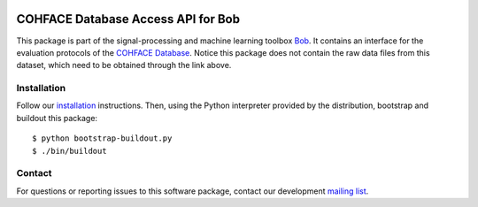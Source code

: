 .. vim: set fileencoding=utf-8 :
.. Wed  7 Dec 16:34:35 CET 2016

.. image:: http://img.shields.io/badge/docs-stable-yellow.svg
   :target: http://pythonhosted.org/bob.db.cohface/index.html
.. image:: http://img.shields.io/badge/docs-latest-orange.svg
   :target: https://www.idiap.ch/software/bob/docs/latest/bob/bob.db.cohface/master/index.html
.. image:: https://gitlab.idiap.ch/bob/bob.db.cohface/badges/master/build.svg
   :target: https://gitlab.idiap.ch/bob/bob.db.cohface/commits/master
.. image:: https://img.shields.io/badge/gitlab-project-0000c0.svg
   :target: https://gitlab.idiap.ch/bob/bob.db.cohface
.. image:: http://img.shields.io/pypi/v/bob.db.cohface.svg
   :target: https://pypi.python.org/pypi/bob.db.cohface
.. image:: http://img.shields.io/pypi/dm/bob.db.cohface.svg
   :target: https://pypi.python.org/pypi/bob.db.cohface


=====================================
 COHFACE Database Access API for Bob
=====================================

This package is part of the signal-processing and machine learning toolbox
Bob_. It contains an interface for the evaluation protocols of the `COHFACE
Database`_. Notice this package does not contain the raw data files from this
dataset, which need to be obtained through the link above.


Installation
------------

Follow our `installation`_ instructions. Then, using the Python interpreter
provided by the distribution, bootstrap and buildout this package::

  $ python bootstrap-buildout.py
  $ ./bin/buildout


Contact
-------

For questions or reporting issues to this software package, contact our
development `mailing list`_.


.. Place your references here:
.. _bob: https://www.idiap.ch/software/bob
.. _installation: https://www.idiap.ch/software/bob/install
.. _mailing list: https://www.idiap.ch/software/bob/discuss
.. _cohface database: https://www.idiap.ch/dataset/cohface
